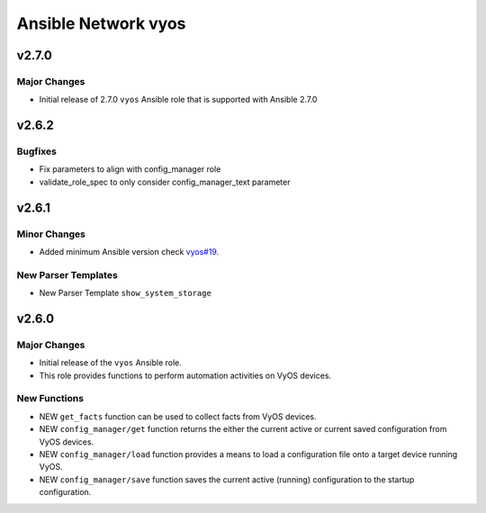====================
Ansible Network vyos
====================

.. _Ansible Network vyos_v2.7.0:

v2.7.0
======

.. _Ansible Network vyos_v2.7.0_Major Changes:

Major Changes
-------------

- Initial release of 2.7.0 ``vyos`` Ansible role that is supported with Ansible 2.7.0


.. _Ansible Network vyos_v2.6.2:

v2.6.2
======

.. _Ansible Network vyos_v2.6.2_Bugfixes:

Bugfixes
--------

- Fix parameters to align with config_manager role

- validate_role_spec to only consider config_manager_text parameter


.. _Ansible Network vyos_v2.6.1:

v2.6.1
======

.. _Ansible Network vyos_v2.6.1_Minor Changes:

Minor Changes
-------------

- Added minimum Ansible version check `vyos#19 <https://github.com/ansible-network/vyos/pull/19>`_.


.. _Ansible Network vyos_v2.6.1_New Parser Templates:

New Parser Templates
--------------------

- New Parser Template ``show_system_storage``


.. _Ansible Network vyos_v2.6.0:

v2.6.0
======

.. _Ansible Network vyos_v2.6.0_Major Changes:

Major Changes
-------------

- Initial release of the ``vyos`` Ansible role.

- This role provides functions to perform automation activities on VyOS devices.


.. _Ansible Network vyos_v2.6.0_New Functions:

New Functions
-------------

- NEW ``get_facts`` function can be used to collect facts from VyOS devices.

- NEW ``config_manager/get`` function returns the either the current active or current saved configuration from VyOS devices.

- NEW ``config_manager/load`` function provides a means to load a configuration file onto a target device running VyOS.

- NEW ``config_manager/save`` function saves the current active (running) configuration to the startup configuration.

